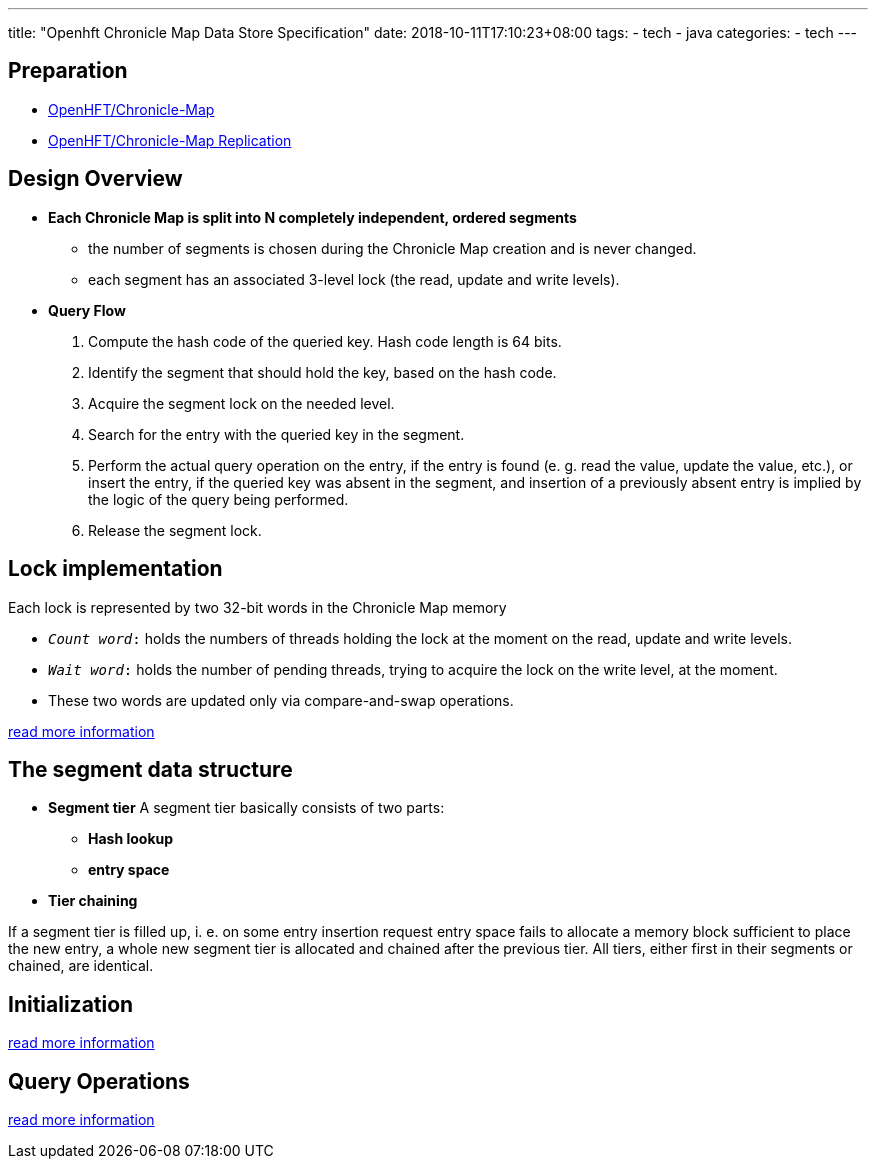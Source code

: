 ---
title: "Openhft Chronicle Map Data Store Specification"
date: 2018-10-11T17:10:23+08:00
tags:
  - tech
  - java
categories:
  - tech
---

## Preparation

- link:/post/tech/openhft-chronicle-map/[OpenHFT/Chronicle-Map]
- link:/post/tech/openhft-chronicle-map-replication/[OpenHFT/Chronicle-Map Replication]

## Design Overview

- **Each Chronicle Map is split into N completely independent, ordered segments**
** the number of segments is chosen during the Chronicle Map creation and is never changed.
** each segment has an associated 3-level lock (the read, update and write levels).

- **Query Flow**
1. Compute the hash code of the queried key. Hash code length is 64 bits.
1. Identify the segment that should hold the key, based on the hash code.
1. Acquire the segment lock on the needed level.
1. Search for the entry with the queried key in the segment.
1. Perform the actual query operation on the entry, if the entry is found (e. g. read the value, update the value, etc.), or insert the entry, if the queried key was absent in the segment, and insertion of a previously absent entry is implied by the logic of the query being performed.
1. Release the segment lock.

## Lock implementation

Each lock is represented by two 32-bit words in the Chronicle Map memory

- `__Count word__:` holds the numbers of threads holding the lock at the moment on the read, update and write levels.
- `__Wait word__:` holds the number of pending threads, trying to acquire the lock on the write level, at the moment.
- These two words are updated only via compare-and-swap operations.

https://github.com/OpenHFT/Chronicle-Map/blob/master/spec/3_2-lock-structure.md[read more information]

## The segment data structure

- **Segment tier**
A segment tier basically consists of two parts:
** **Hash lookup**
** **entry space**

- **Tier chaining**

If a segment tier is filled up, i. e. on some entry insertion request entry space fails to allocate a memory block sufficient to place the new entry, a whole new segment tier is allocated and chained after the previous tier. All tiers, either first in their segments or chained, are identical.

## Initialization

https://github.com/OpenHFT/Chronicle-Map/blob/master/spec/5-initialization.md[read more information]

## Query Operations

https://github.com/OpenHFT/Chronicle-Map/blob/master/spec/6-queries.md[read more information]
